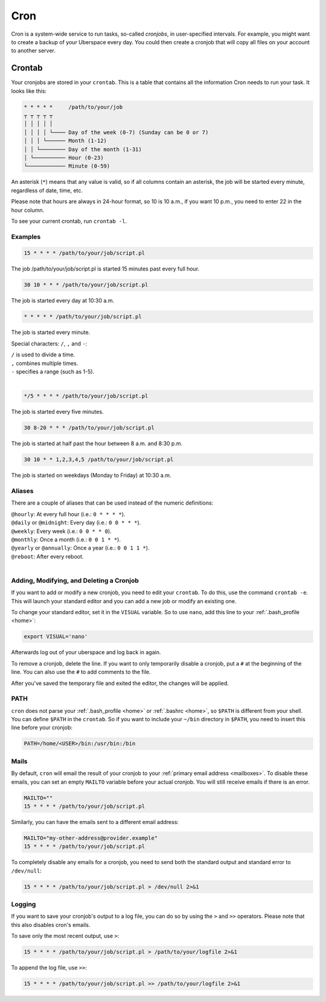 .. _cron:

####
Cron
####

Cron is a system-wide service to run tasks, so-called `cronjobs`, in user-specified intervals. For example, you might want to create a backup of your Uberspace every day. You could then create a cronjob that will copy all files on your account to another server. 

Crontab
=======

Your cronjobs are stored in your ``crontab``. This is a table that contains all the information Cron needs to run your task. It looks like this:

.. code-block:: none

 * * * * *     /path/to/your/job
 ┬ ┬ ┬ ┬ ┬
 │ │ │ │ │
 │ │ │ │ └──── Day of the week (0-7) (Sunday can be 0 or 7)
 │ │ │ └────── Month (1-12)
 │ │ └──────── Day of the month (1-31)
 │ └────────── Hour (0-23)
 └──────────── Minute (0-59)

An asterisk (``*``) means that any value is valid, so if all columns contain an asterisk, the job will be started every minute, regardless of date, time, etc.

Please note that hours are always in 24-hour format, so 10 is 10 a.m., if you want 10 p.m., you need to enter 22 in the hour column.

To see your current crontab, run ``crontab -l``.

Examples
--------

.. code-block:: none

 15 * * * * /path/to/your/job/script.pl

The job /path/to/your/job/script.pl is started 15 minutes past every full hour.

.. code-block:: none

 30 10 * * * /path/to/your/job/script.pl

The job is started every day at 10:30 a.m. 

.. code-block:: none

 * * * * * /path/to/your/job/script.pl

The job is started every minute.

Special characters: ``/``, ``,`` and ``-``:

| ``/`` is used to divide a time.
| ``,`` combines multiple times.
| ``-`` specifies a range (such as 1-5).
| 

.. code-block:: none

 */5 * * * * /path/to/your/job/script.pl

The job is started every five minutes.

.. code-block:: none

 30 8-20 * * * /path/to/your/job/script.pl

The job is started at half past the hour between 8 a.m. and 8:30 p.m.

.. code-block:: none

 30 10 * * 1,2,3,4,5 /path/to/your/job/script.pl

The job is started on weekdays (Monday to Friday) at 10:30 a.m.

Aliases
-------

There are a couple of aliases that can be used instead of the numeric definitions:

| ``@hourly``: At every full hour (i.e.: ``0 * * * *``).
| ``@daily`` or ``@midnight``: Every day (i.e.: ``0 0 * * *``).
| ``@weekly``: Every week (i.e.: ``0 0 * * 0``).
| ``@monthly``: Once a month (i.e.: ``0 0 1 * *``).
| ``@yearly`` or ``@annually``: Once a year (i.e.: ``0 0 1 1 *``).
| ``@reboot``: After every reboot.
| 

Adding, Modifying, and Deleting a Cronjob
-----------------------------------------

If you want to add or modify a new cronjob, you need to edit your ``crontab``. To do this, use the command ``crontab -e``. This will launch your standard editor and you can add a new job or modify an existing one. 

To change your standard editor, set it in the ``VISUAL`` variable. So to use ``nano``, add this line to your :ref:`.bash_profile <home>`:

.. code-block:: none

 export VISUAL='nano'

Afterwards log out of your uberspace and log back in again.

To remove a cronjob, delete the line. If you want to only temporarily disable a cronjob, put a ``#`` at the beginning of the line. You can also use the ``#`` to add comments to the file.

After you've saved the temporary file and exited the editor, the changes will be applied.

PATH
----

``cron`` does not parse your :ref:`.bash_profile <home>` or :ref:`.bashrc <home>`, so ``$PATH`` is different from your shell. You can define ``$PATH`` in the ``crontab``. So if you want to include your ``~/bin`` directory in ``$PATH``, you need to insert this line before your cronjob: 

.. code-block:: none

 PATH=/home/<USER>/bin:/usr/bin:/bin



Mails
-----

By default, ``cron`` will email the result of your cronjob to your :ref:`primary email address <mailboxes>`. To disable these emails, you can set an empty ``MAILTO`` variable before your actual cronjob. You will still receive emails if there is an error.

.. code-block:: none

 MAILTO=""
 15 * * * * /path/to/your/job/script.pl

Similarly, you can have the emails sent to a different email address:

.. code-block:: none

 MAILTO="my-other-address@provider.example"
 15 * * * * /path/to/your/job/script.pl

To completely disable any emails for a cronjob, you need to send both the standard output and standard error to ``/dev/null``:

.. code-block:: none

  15 * * * * /path/to/your/job/script.pl > /dev/null 2>&1

Logging
-------

If you want to save your cronjob's output to a log file, you can do so by using the ``>`` and ``>>`` operators. Please note that this also disables cron's emails.

To save only the most recent output, use ``>``:

.. code-block:: none

 15 * * * * /path/to/your/job/script.pl > /path/to/your/logfile 2>&1

To append the log file, use ``>>``:

.. code-block:: none

 15 * * * * /path/to/your/job/script.pl >> /path/to/your/logfile 2>&1
